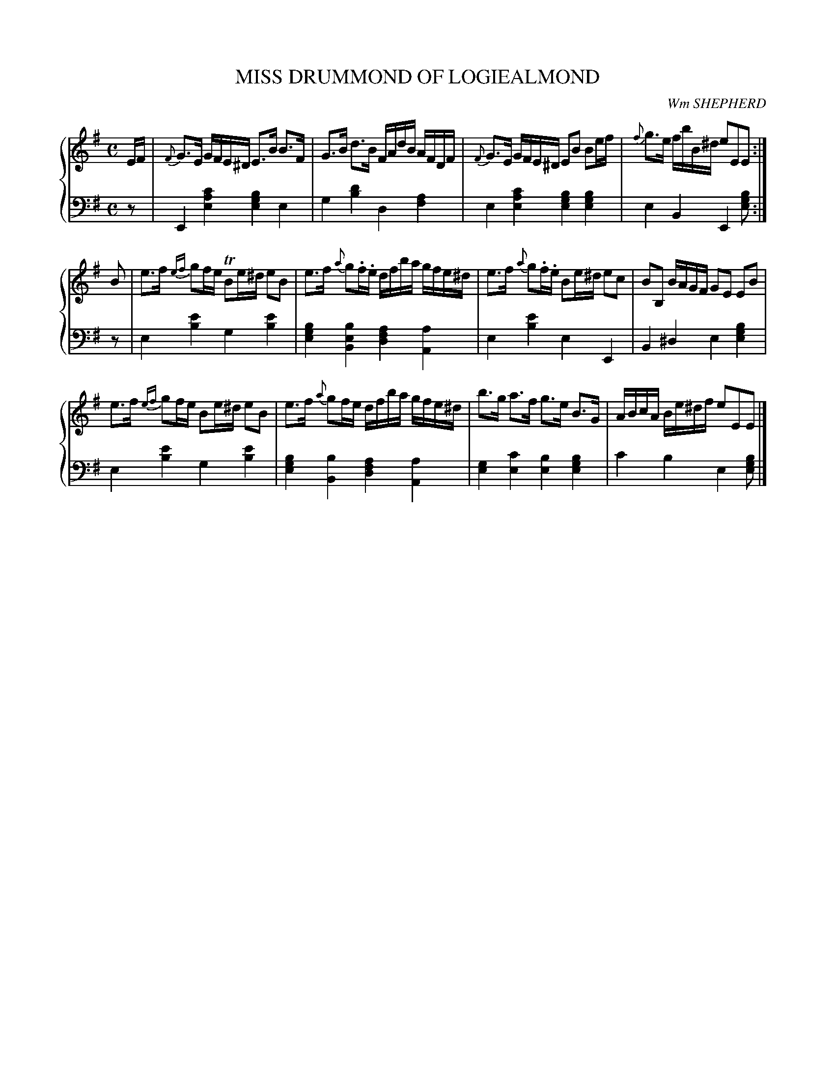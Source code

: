 X: 472
T: MISS DRUMMOND OF LOGIEALMOND
C: Wm SHEPHERD
R: Strathspey
B: Glen Collection p.47 #2
Z: 2011 John Chambers <jc:trillian.mit.edu>
M: C
L: 1/16
V: 1 clef=treble middle=B
V: 2 clef=bass middle=d
%%score {1 | 2}
K: Em
%
V: 1
EF |\
{F}G3E GFE^D E3B B3F | G3B d3B FAdB AFDF |\
{F}G3E GFE^D E2B2 B2ef | {f}g3e fbB^d e2E2E2 :|
B2 |\
e3f {ef}g2fe TB2e^d e2B2 | e3f {a}g2.f.e dfba gfe^d |\
e3f {a}g2.f.e B2e^d e2c2 | B2B,2 BAGF G2E2 E2B2 |
e3f {ef}g2fe  B2e^d e2B2 | e3f {a}g2fe dfba gfe^d |\
b3g a3f g3e B3G | ABcA Be^df e2E2E2 |]
%
V: 2
z2 |\
E4[c'4a4e4] [b4g4e4]e4 | g4[d'4b4] d4[a4f4] |\
e4[c'4a4e4] [b4g4e4][b4g4e4] | e4B4 E4[b2g2e2] :|
z2 |\
e4[e'4b4] g4[e'4b4] | [b4g4e4][b4e4B4] [a4f4d4][a4A4] |\
e4[e'4b4] e4E4 | B4^d4 e4[b4g4e4] |
e4[e'4b4] g4[e'4b4] | [b4g4e4][b4B4] [a4f4d4][a4A4] |\
[g4e4][c'4e4] [b4e4][b4g4e4] | c'4b4 e4[b2g2e2] |]
